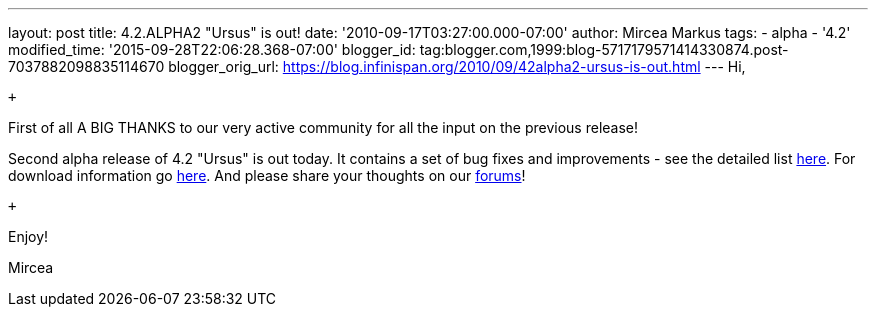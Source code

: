 ---
layout: post
title: 4.2.ALPHA2 "Ursus" is out!
date: '2010-09-17T03:27:00.000-07:00'
author: Mircea Markus
tags:
- alpha
- '4.2'
modified_time: '2015-09-28T22:06:28.368-07:00'
blogger_id: tag:blogger.com,1999:blog-5717179571414330874.post-7037882098835114670
blogger_orig_url: https://blog.infinispan.org/2010/09/42alpha2-ursus-is-out.html
---
Hi, +

 +

First of all A BIG THANKS to our very active community for all the input
on the previous release!

Second alpha release of 4.2 "Ursus" is out today. It contains a set of
bug fixes and improvements - see the detailed list
https://jira.jboss.org/secure/ReleaseNote.jspa?projectId=12310799&version=12315433[here].
For download information go
http://www.jboss.org/infinispan/downloads[here]. And please share your
thoughts on our
http://community.jboss.org/en/infinispan?view=discussions[forums]!

 +

Enjoy!

Mircea
